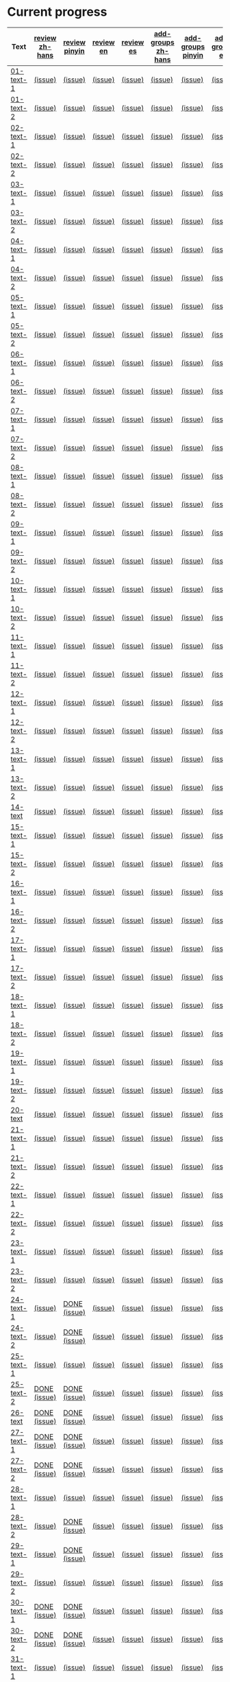 * Current progress

# THIS SECTION IS AUTOMATICALLY GENERATED. DON'T EDIT IT MANUALLY.
# 4e503f2a-ffbe-4704-9c03-153a4bd446ac-start

| Text | [[https://github.com/rdrg109/subtitles-npcr/issues?q=is%3Aopen+label%3Areview+label%3Azh-hans][review zh-hans]] | [[https://github.com/rdrg109/subtitles-npcr/issues?q=is%3Aopen+label%3Areview+label%3Apinyin][review pinyin]] | [[https://github.com/rdrg109/subtitles-npcr/issues?q=is%3Aopen+label%3Areview+label%3Aen][review en]] | [[https://github.com/rdrg109/subtitles-npcr/issues?q=is%3Aopen+label%3Areview+label%3Aes][review es]] | [[https://github.com/rdrg109/subtitles-npcr/issues?q=is%3Aopen+label%3Aadd-groups+label%3Azh-hans][add-groups zh-hans]] | [[https://github.com/rdrg109/subtitles-npcr/issues?q=is%3Aopen+label%3Aadd-groups+label%3Apinyin][add-groups pinyin]] | [[https://github.com/rdrg109/subtitles-npcr/issues?q=is%3Aopen+label%3Aadd-groups+label%3Aen][add-groups en]] | [[https://github.com/rdrg109/subtitles-npcr/issues?q=is%3Aopen+label%3Aadd-groups+label%3Aes][add-groups es]] |
|-+-+-+-+-+-+-+-+-|
| [[https://github.com/rdrg109/subtitles-npcr/blob/main/sentences/01-text-1.yaml][01-text-1]] | [[https://github.com/rdrg109/subtitles-npcr/issues/110][(issue)]] | [[https://github.com/rdrg109/subtitles-npcr/issues/111][(issue)]] | [[https://github.com/rdrg109/subtitles-npcr/issues/112][(issue)]] | [[https://github.com/rdrg109/subtitles-npcr/issues/113][(issue)]] | [[https://github.com/rdrg109/subtitles-npcr/issues/114][(issue)]] | [[https://github.com/rdrg109/subtitles-npcr/issues/115][(issue)]] | [[https://github.com/rdrg109/subtitles-npcr/issues/116][(issue)]] | [[https://github.com/rdrg109/subtitles-npcr/issues/117][(issue)]] |
| [[https://github.com/rdrg109/subtitles-npcr/blob/main/sentences/01-text-2.yaml][01-text-2]] | [[https://github.com/rdrg109/subtitles-npcr/issues/118][(issue)]] | [[https://github.com/rdrg109/subtitles-npcr/issues/119][(issue)]] | [[https://github.com/rdrg109/subtitles-npcr/issues/120][(issue)]] | [[https://github.com/rdrg109/subtitles-npcr/issues/121][(issue)]] | [[https://github.com/rdrg109/subtitles-npcr/issues/122][(issue)]] | [[https://github.com/rdrg109/subtitles-npcr/issues/123][(issue)]] | [[https://github.com/rdrg109/subtitles-npcr/issues/124][(issue)]] | [[https://github.com/rdrg109/subtitles-npcr/issues/125][(issue)]] |
| [[https://github.com/rdrg109/subtitles-npcr/blob/main/sentences/02-text-1.yaml][02-text-1]] | [[https://github.com/rdrg109/subtitles-npcr/issues/126][(issue)]] | [[https://github.com/rdrg109/subtitles-npcr/issues/127][(issue)]] | [[https://github.com/rdrg109/subtitles-npcr/issues/128][(issue)]] | [[https://github.com/rdrg109/subtitles-npcr/issues/129][(issue)]] | [[https://github.com/rdrg109/subtitles-npcr/issues/130][(issue)]] | [[https://github.com/rdrg109/subtitles-npcr/issues/131][(issue)]] | [[https://github.com/rdrg109/subtitles-npcr/issues/132][(issue)]] | [[https://github.com/rdrg109/subtitles-npcr/issues/133][(issue)]] |
| [[https://github.com/rdrg109/subtitles-npcr/blob/main/sentences/02-text-2.yaml][02-text-2]] | [[https://github.com/rdrg109/subtitles-npcr/issues/134][(issue)]] | [[https://github.com/rdrg109/subtitles-npcr/issues/135][(issue)]] | [[https://github.com/rdrg109/subtitles-npcr/issues/136][(issue)]] | [[https://github.com/rdrg109/subtitles-npcr/issues/137][(issue)]] | [[https://github.com/rdrg109/subtitles-npcr/issues/138][(issue)]] | [[https://github.com/rdrg109/subtitles-npcr/issues/139][(issue)]] | [[https://github.com/rdrg109/subtitles-npcr/issues/140][(issue)]] | [[https://github.com/rdrg109/subtitles-npcr/issues/141][(issue)]] |
| [[https://github.com/rdrg109/subtitles-npcr/blob/main/sentences/03-text-1.yaml][03-text-1]] | [[https://github.com/rdrg109/subtitles-npcr/issues/142][(issue)]] | [[https://github.com/rdrg109/subtitles-npcr/issues/143][(issue)]] | [[https://github.com/rdrg109/subtitles-npcr/issues/144][(issue)]] | [[https://github.com/rdrg109/subtitles-npcr/issues/145][(issue)]] | [[https://github.com/rdrg109/subtitles-npcr/issues/146][(issue)]] | [[https://github.com/rdrg109/subtitles-npcr/issues/147][(issue)]] | [[https://github.com/rdrg109/subtitles-npcr/issues/148][(issue)]] | [[https://github.com/rdrg109/subtitles-npcr/issues/149][(issue)]] |
| [[https://github.com/rdrg109/subtitles-npcr/blob/main/sentences/03-text-2.yaml][03-text-2]] | [[https://github.com/rdrg109/subtitles-npcr/issues/150][(issue)]] | [[https://github.com/rdrg109/subtitles-npcr/issues/151][(issue)]] | [[https://github.com/rdrg109/subtitles-npcr/issues/152][(issue)]] | [[https://github.com/rdrg109/subtitles-npcr/issues/153][(issue)]] | [[https://github.com/rdrg109/subtitles-npcr/issues/154][(issue)]] | [[https://github.com/rdrg109/subtitles-npcr/issues/155][(issue)]] | [[https://github.com/rdrg109/subtitles-npcr/issues/156][(issue)]] | [[https://github.com/rdrg109/subtitles-npcr/issues/157][(issue)]] |
| [[https://github.com/rdrg109/subtitles-npcr/blob/main/sentences/04-text-1.yaml][04-text-1]] | [[https://github.com/rdrg109/subtitles-npcr/issues/158][(issue)]] | [[https://github.com/rdrg109/subtitles-npcr/issues/159][(issue)]] | [[https://github.com/rdrg109/subtitles-npcr/issues/160][(issue)]] | [[https://github.com/rdrg109/subtitles-npcr/issues/161][(issue)]] | [[https://github.com/rdrg109/subtitles-npcr/issues/162][(issue)]] | [[https://github.com/rdrg109/subtitles-npcr/issues/163][(issue)]] | [[https://github.com/rdrg109/subtitles-npcr/issues/164][(issue)]] | [[https://github.com/rdrg109/subtitles-npcr/issues/165][(issue)]] |
| [[https://github.com/rdrg109/subtitles-npcr/blob/main/sentences/04-text-2.yaml][04-text-2]] | [[https://github.com/rdrg109/subtitles-npcr/issues/166][(issue)]] | [[https://github.com/rdrg109/subtitles-npcr/issues/167][(issue)]] | [[https://github.com/rdrg109/subtitles-npcr/issues/168][(issue)]] | [[https://github.com/rdrg109/subtitles-npcr/issues/169][(issue)]] | [[https://github.com/rdrg109/subtitles-npcr/issues/170][(issue)]] | [[https://github.com/rdrg109/subtitles-npcr/issues/171][(issue)]] | [[https://github.com/rdrg109/subtitles-npcr/issues/172][(issue)]] | [[https://github.com/rdrg109/subtitles-npcr/issues/173][(issue)]] |
| [[https://github.com/rdrg109/subtitles-npcr/blob/main/sentences/05-text-1.yaml][05-text-1]] | [[https://github.com/rdrg109/subtitles-npcr/issues/174][(issue)]] | [[https://github.com/rdrg109/subtitles-npcr/issues/175][(issue)]] | [[https://github.com/rdrg109/subtitles-npcr/issues/176][(issue)]] | [[https://github.com/rdrg109/subtitles-npcr/issues/177][(issue)]] | [[https://github.com/rdrg109/subtitles-npcr/issues/178][(issue)]] | [[https://github.com/rdrg109/subtitles-npcr/issues/179][(issue)]] | [[https://github.com/rdrg109/subtitles-npcr/issues/180][(issue)]] | [[https://github.com/rdrg109/subtitles-npcr/issues/181][(issue)]] |
| [[https://github.com/rdrg109/subtitles-npcr/blob/main/sentences/05-text-2.yaml][05-text-2]] | [[https://github.com/rdrg109/subtitles-npcr/issues/182][(issue)]] | [[https://github.com/rdrg109/subtitles-npcr/issues/183][(issue)]] | [[https://github.com/rdrg109/subtitles-npcr/issues/184][(issue)]] | [[https://github.com/rdrg109/subtitles-npcr/issues/185][(issue)]] | [[https://github.com/rdrg109/subtitles-npcr/issues/186][(issue)]] | [[https://github.com/rdrg109/subtitles-npcr/issues/187][(issue)]] | [[https://github.com/rdrg109/subtitles-npcr/issues/188][(issue)]] | [[https://github.com/rdrg109/subtitles-npcr/issues/189][(issue)]] |
| [[https://github.com/rdrg109/subtitles-npcr/blob/main/sentences/06-text-1.yaml][06-text-1]] | [[https://github.com/rdrg109/subtitles-npcr/issues/190][(issue)]] | [[https://github.com/rdrg109/subtitles-npcr/issues/191][(issue)]] | [[https://github.com/rdrg109/subtitles-npcr/issues/192][(issue)]] | [[https://github.com/rdrg109/subtitles-npcr/issues/193][(issue)]] | [[https://github.com/rdrg109/subtitles-npcr/issues/194][(issue)]] | [[https://github.com/rdrg109/subtitles-npcr/issues/195][(issue)]] | [[https://github.com/rdrg109/subtitles-npcr/issues/196][(issue)]] | [[https://github.com/rdrg109/subtitles-npcr/issues/197][(issue)]] |
| [[https://github.com/rdrg109/subtitles-npcr/blob/main/sentences/06-text-2.yaml][06-text-2]] | [[https://github.com/rdrg109/subtitles-npcr/issues/198][(issue)]] | [[https://github.com/rdrg109/subtitles-npcr/issues/199][(issue)]] | [[https://github.com/rdrg109/subtitles-npcr/issues/200][(issue)]] | [[https://github.com/rdrg109/subtitles-npcr/issues/201][(issue)]] | [[https://github.com/rdrg109/subtitles-npcr/issues/260][(issue)]] | [[https://github.com/rdrg109/subtitles-npcr/issues/203][(issue)]] | [[https://github.com/rdrg109/subtitles-npcr/issues/204][(issue)]] | [[https://github.com/rdrg109/subtitles-npcr/issues/205][(issue)]] |
| [[https://github.com/rdrg109/subtitles-npcr/blob/main/sentences/07-text-1.yaml][07-text-1]] | [[https://github.com/rdrg109/subtitles-npcr/issues/206][(issue)]] | [[https://github.com/rdrg109/subtitles-npcr/issues/207][(issue)]] | [[https://github.com/rdrg109/subtitles-npcr/issues/208][(issue)]] | [[https://github.com/rdrg109/subtitles-npcr/issues/209][(issue)]] | [[https://github.com/rdrg109/subtitles-npcr/issues/210][(issue)]] | [[https://github.com/rdrg109/subtitles-npcr/issues/211][(issue)]] | [[https://github.com/rdrg109/subtitles-npcr/issues/212][(issue)]] | [[https://github.com/rdrg109/subtitles-npcr/issues/213][(issue)]] |
| [[https://github.com/rdrg109/subtitles-npcr/blob/main/sentences/07-text-2.yaml][07-text-2]] | [[https://github.com/rdrg109/subtitles-npcr/issues/214][(issue)]] | [[https://github.com/rdrg109/subtitles-npcr/issues/215][(issue)]] | [[https://github.com/rdrg109/subtitles-npcr/issues/216][(issue)]] | [[https://github.com/rdrg109/subtitles-npcr/issues/217][(issue)]] | [[https://github.com/rdrg109/subtitles-npcr/issues/218][(issue)]] | [[https://github.com/rdrg109/subtitles-npcr/issues/219][(issue)]] | [[https://github.com/rdrg109/subtitles-npcr/issues/220][(issue)]] | [[https://github.com/rdrg109/subtitles-npcr/issues/221][(issue)]] |
| [[https://github.com/rdrg109/subtitles-npcr/blob/main/sentences/08-text-1.yaml][08-text-1]] | [[https://github.com/rdrg109/subtitles-npcr/issues/222][(issue)]] | [[https://github.com/rdrg109/subtitles-npcr/issues/223][(issue)]] | [[https://github.com/rdrg109/subtitles-npcr/issues/224][(issue)]] | [[https://github.com/rdrg109/subtitles-npcr/issues/225][(issue)]] | [[https://github.com/rdrg109/subtitles-npcr/issues/226][(issue)]] | [[https://github.com/rdrg109/subtitles-npcr/issues/227][(issue)]] | [[https://github.com/rdrg109/subtitles-npcr/issues/228][(issue)]] | [[https://github.com/rdrg109/subtitles-npcr/issues/229][(issue)]] |
| [[https://github.com/rdrg109/subtitles-npcr/blob/main/sentences/08-text-2.yaml][08-text-2]] | [[https://github.com/rdrg109/subtitles-npcr/issues/230][(issue)]] | [[https://github.com/rdrg109/subtitles-npcr/issues/231][(issue)]] | [[https://github.com/rdrg109/subtitles-npcr/issues/232][(issue)]] | [[https://github.com/rdrg109/subtitles-npcr/issues/233][(issue)]] | [[https://github.com/rdrg109/subtitles-npcr/issues/234][(issue)]] | [[https://github.com/rdrg109/subtitles-npcr/issues/235][(issue)]] | [[https://github.com/rdrg109/subtitles-npcr/issues/236][(issue)]] | [[https://github.com/rdrg109/subtitles-npcr/issues/237][(issue)]] |
| [[https://github.com/rdrg109/subtitles-npcr/blob/main/sentences/09-text-1.yaml][09-text-1]] | [[https://github.com/rdrg109/subtitles-npcr/issues/238][(issue)]] | [[https://github.com/rdrg109/subtitles-npcr/issues/239][(issue)]] | [[https://github.com/rdrg109/subtitles-npcr/issues/240][(issue)]] | [[https://github.com/rdrg109/subtitles-npcr/issues/241][(issue)]] | [[https://github.com/rdrg109/subtitles-npcr/issues/242][(issue)]] | [[https://github.com/rdrg109/subtitles-npcr/issues/243][(issue)]] | [[https://github.com/rdrg109/subtitles-npcr/issues/244][(issue)]] | [[https://github.com/rdrg109/subtitles-npcr/issues/245][(issue)]] |
| [[https://github.com/rdrg109/subtitles-npcr/blob/main/sentences/09-text-2.yaml][09-text-2]] | [[https://github.com/rdrg109/subtitles-npcr/issues/246][(issue)]] | [[https://github.com/rdrg109/subtitles-npcr/issues/247][(issue)]] | [[https://github.com/rdrg109/subtitles-npcr/issues/248][(issue)]] | [[https://github.com/rdrg109/subtitles-npcr/issues/249][(issue)]] | [[https://github.com/rdrg109/subtitles-npcr/issues/250][(issue)]] | [[https://github.com/rdrg109/subtitles-npcr/issues/251][(issue)]] | [[https://github.com/rdrg109/subtitles-npcr/issues/252][(issue)]] | [[https://github.com/rdrg109/subtitles-npcr/issues/253][(issue)]] |
| [[https://github.com/rdrg109/subtitles-npcr/blob/main/sentences/10-text-1.yaml][10-text-1]] | [[https://github.com/rdrg109/subtitles-npcr/issues/254][(issue)]] | [[https://github.com/rdrg109/subtitles-npcr/issues/255][(issue)]] | [[https://github.com/rdrg109/subtitles-npcr/issues/256][(issue)]] | [[https://github.com/rdrg109/subtitles-npcr/issues/257][(issue)]] | [[https://github.com/rdrg109/subtitles-npcr/issues/258][(issue)]] | [[https://github.com/rdrg109/subtitles-npcr/issues/259][(issue)]] | [[https://github.com/rdrg109/subtitles-npcr/issues/261][(issue)]] | [[https://github.com/rdrg109/subtitles-npcr/issues/262][(issue)]] |
| [[https://github.com/rdrg109/subtitles-npcr/blob/main/sentences/10-text-2.yaml][10-text-2]] | [[https://github.com/rdrg109/subtitles-npcr/issues/263][(issue)]] | [[https://github.com/rdrg109/subtitles-npcr/issues/264][(issue)]] | [[https://github.com/rdrg109/subtitles-npcr/issues/265][(issue)]] | [[https://github.com/rdrg109/subtitles-npcr/issues/266][(issue)]] | [[https://github.com/rdrg109/subtitles-npcr/issues/267][(issue)]] | [[https://github.com/rdrg109/subtitles-npcr/issues/268][(issue)]] | [[https://github.com/rdrg109/subtitles-npcr/issues/269][(issue)]] | [[https://github.com/rdrg109/subtitles-npcr/issues/270][(issue)]] |
| [[https://github.com/rdrg109/subtitles-npcr/blob/main/sentences/11-text-1.yaml][11-text-1]] | [[https://github.com/rdrg109/subtitles-npcr/issues/271][(issue)]] | [[https://github.com/rdrg109/subtitles-npcr/issues/272][(issue)]] | [[https://github.com/rdrg109/subtitles-npcr/issues/273][(issue)]] | [[https://github.com/rdrg109/subtitles-npcr/issues/274][(issue)]] | [[https://github.com/rdrg109/subtitles-npcr/issues/275][(issue)]] | [[https://github.com/rdrg109/subtitles-npcr/issues/276][(issue)]] | [[https://github.com/rdrg109/subtitles-npcr/issues/277][(issue)]] | [[https://github.com/rdrg109/subtitles-npcr/issues/278][(issue)]] |
| [[https://github.com/rdrg109/subtitles-npcr/blob/main/sentences/11-text-2.yaml][11-text-2]] | [[https://github.com/rdrg109/subtitles-npcr/issues/279][(issue)]] | [[https://github.com/rdrg109/subtitles-npcr/issues/280][(issue)]] | [[https://github.com/rdrg109/subtitles-npcr/issues/281][(issue)]] | [[https://github.com/rdrg109/subtitles-npcr/issues/282][(issue)]] | [[https://github.com/rdrg109/subtitles-npcr/issues/283][(issue)]] | [[https://github.com/rdrg109/subtitles-npcr/issues/284][(issue)]] | [[https://github.com/rdrg109/subtitles-npcr/issues/285][(issue)]] | [[https://github.com/rdrg109/subtitles-npcr/issues/286][(issue)]] |
| [[https://github.com/rdrg109/subtitles-npcr/blob/main/sentences/12-text-1.yaml][12-text-1]] | [[https://github.com/rdrg109/subtitles-npcr/issues/287][(issue)]] | [[https://github.com/rdrg109/subtitles-npcr/issues/288][(issue)]] | [[https://github.com/rdrg109/subtitles-npcr/issues/289][(issue)]] | [[https://github.com/rdrg109/subtitles-npcr/issues/290][(issue)]] | [[https://github.com/rdrg109/subtitles-npcr/issues/291][(issue)]] | [[https://github.com/rdrg109/subtitles-npcr/issues/292][(issue)]] | [[https://github.com/rdrg109/subtitles-npcr/issues/293][(issue)]] | [[https://github.com/rdrg109/subtitles-npcr/issues/294][(issue)]] |
| [[https://github.com/rdrg109/subtitles-npcr/blob/main/sentences/12-text-2.yaml][12-text-2]] | [[https://github.com/rdrg109/subtitles-npcr/issues/295][(issue)]] | [[https://github.com/rdrg109/subtitles-npcr/issues/296][(issue)]] | [[https://github.com/rdrg109/subtitles-npcr/issues/297][(issue)]] | [[https://github.com/rdrg109/subtitles-npcr/issues/298][(issue)]] | [[https://github.com/rdrg109/subtitles-npcr/issues/299][(issue)]] | [[https://github.com/rdrg109/subtitles-npcr/issues/300][(issue)]] | [[https://github.com/rdrg109/subtitles-npcr/issues/301][(issue)]] | [[https://github.com/rdrg109/subtitles-npcr/issues/302][(issue)]] |
| [[https://github.com/rdrg109/subtitles-npcr/blob/main/sentences/13-text-1.yaml][13-text-1]] | [[https://github.com/rdrg109/subtitles-npcr/issues/303][(issue)]] | [[https://github.com/rdrg109/subtitles-npcr/issues/304][(issue)]] | [[https://github.com/rdrg109/subtitles-npcr/issues/305][(issue)]] | [[https://github.com/rdrg109/subtitles-npcr/issues/306][(issue)]] | [[https://github.com/rdrg109/subtitles-npcr/issues/307][(issue)]] | [[https://github.com/rdrg109/subtitles-npcr/issues/308][(issue)]] | [[https://github.com/rdrg109/subtitles-npcr/issues/309][(issue)]] | [[https://github.com/rdrg109/subtitles-npcr/issues/310][(issue)]] |
| [[https://github.com/rdrg109/subtitles-npcr/blob/main/sentences/13-text-2.yaml][13-text-2]] | [[https://github.com/rdrg109/subtitles-npcr/issues/311][(issue)]] | [[https://github.com/rdrg109/subtitles-npcr/issues/312][(issue)]] | [[https://github.com/rdrg109/subtitles-npcr/issues/313][(issue)]] | [[https://github.com/rdrg109/subtitles-npcr/issues/314][(issue)]] | [[https://github.com/rdrg109/subtitles-npcr/issues/315][(issue)]] | [[https://github.com/rdrg109/subtitles-npcr/issues/316][(issue)]] | [[https://github.com/rdrg109/subtitles-npcr/issues/317][(issue)]] | [[https://github.com/rdrg109/subtitles-npcr/issues/318][(issue)]] |
| [[https://github.com/rdrg109/subtitles-npcr/blob/main/sentences/14-text.yaml][14-text]] | [[https://github.com/rdrg109/subtitles-npcr/issues/469][(issue)]] | [[https://github.com/rdrg109/subtitles-npcr/issues/470][(issue)]] | [[https://github.com/rdrg109/subtitles-npcr/issues/471][(issue)]] | [[https://github.com/rdrg109/subtitles-npcr/issues/472][(issue)]] | [[https://github.com/rdrg109/subtitles-npcr/issues/473][(issue)]] | [[https://github.com/rdrg109/subtitles-npcr/issues/474][(issue)]] | [[https://github.com/rdrg109/subtitles-npcr/issues/475][(issue)]] | [[https://github.com/rdrg109/subtitles-npcr/issues/476][(issue)]] |
| [[https://github.com/rdrg109/subtitles-npcr/blob/main/sentences/15-text-1.yaml][15-text-1]] | [[https://github.com/rdrg109/subtitles-npcr/issues/319][(issue)]] | [[https://github.com/rdrg109/subtitles-npcr/issues/320][(issue)]] | [[https://github.com/rdrg109/subtitles-npcr/issues/321][(issue)]] | [[https://github.com/rdrg109/subtitles-npcr/issues/322][(issue)]] | [[https://github.com/rdrg109/subtitles-npcr/issues/323][(issue)]] | [[https://github.com/rdrg109/subtitles-npcr/issues/324][(issue)]] | [[https://github.com/rdrg109/subtitles-npcr/issues/325][(issue)]] | [[https://github.com/rdrg109/subtitles-npcr/issues/326][(issue)]] |
| [[https://github.com/rdrg109/subtitles-npcr/blob/main/sentences/15-text-2.yaml][15-text-2]] | [[https://github.com/rdrg109/subtitles-npcr/issues/327][(issue)]] | [[https://github.com/rdrg109/subtitles-npcr/issues/328][(issue)]] | [[https://github.com/rdrg109/subtitles-npcr/issues/329][(issue)]] | [[https://github.com/rdrg109/subtitles-npcr/issues/330][(issue)]] | [[https://github.com/rdrg109/subtitles-npcr/issues/331][(issue)]] | [[https://github.com/rdrg109/subtitles-npcr/issues/332][(issue)]] | [[https://github.com/rdrg109/subtitles-npcr/issues/333][(issue)]] | [[https://github.com/rdrg109/subtitles-npcr/issues/334][(issue)]] |
| [[https://github.com/rdrg109/subtitles-npcr/blob/main/sentences/16-text-1.yaml][16-text-1]] | [[https://github.com/rdrg109/subtitles-npcr/issues/335][(issue)]] | [[https://github.com/rdrg109/subtitles-npcr/issues/336][(issue)]] | [[https://github.com/rdrg109/subtitles-npcr/issues/337][(issue)]] | [[https://github.com/rdrg109/subtitles-npcr/issues/338][(issue)]] | [[https://github.com/rdrg109/subtitles-npcr/issues/339][(issue)]] | [[https://github.com/rdrg109/subtitles-npcr/issues/340][(issue)]] | [[https://github.com/rdrg109/subtitles-npcr/issues/341][(issue)]] | [[https://github.com/rdrg109/subtitles-npcr/issues/342][(issue)]] |
| [[https://github.com/rdrg109/subtitles-npcr/blob/main/sentences/16-text-2.yaml][16-text-2]] | [[https://github.com/rdrg109/subtitles-npcr/issues/343][(issue)]] | [[https://github.com/rdrg109/subtitles-npcr/issues/344][(issue)]] | [[https://github.com/rdrg109/subtitles-npcr/issues/345][(issue)]] | [[https://github.com/rdrg109/subtitles-npcr/issues/346][(issue)]] | [[https://github.com/rdrg109/subtitles-npcr/issues/347][(issue)]] | [[https://github.com/rdrg109/subtitles-npcr/issues/348][(issue)]] | [[https://github.com/rdrg109/subtitles-npcr/issues/349][(issue)]] | [[https://github.com/rdrg109/subtitles-npcr/issues/350][(issue)]] |
| [[https://github.com/rdrg109/subtitles-npcr/blob/main/sentences/17-text-1.yaml][17-text-1]] | [[https://github.com/rdrg109/subtitles-npcr/issues/351][(issue)]] | [[https://github.com/rdrg109/subtitles-npcr/issues/352][(issue)]] | [[https://github.com/rdrg109/subtitles-npcr/issues/353][(issue)]] | [[https://github.com/rdrg109/subtitles-npcr/issues/354][(issue)]] | [[https://github.com/rdrg109/subtitles-npcr/issues/355][(issue)]] | [[https://github.com/rdrg109/subtitles-npcr/issues/356][(issue)]] | [[https://github.com/rdrg109/subtitles-npcr/issues/357][(issue)]] | [[https://github.com/rdrg109/subtitles-npcr/issues/358][(issue)]] |
| [[https://github.com/rdrg109/subtitles-npcr/blob/main/sentences/17-text-2.yaml][17-text-2]] | [[https://github.com/rdrg109/subtitles-npcr/issues/359][(issue)]] | [[https://github.com/rdrg109/subtitles-npcr/issues/360][(issue)]] | [[https://github.com/rdrg109/subtitles-npcr/issues/361][(issue)]] | [[https://github.com/rdrg109/subtitles-npcr/issues/362][(issue)]] | [[https://github.com/rdrg109/subtitles-npcr/issues/363][(issue)]] | [[https://github.com/rdrg109/subtitles-npcr/issues/364][(issue)]] | [[https://github.com/rdrg109/subtitles-npcr/issues/365][(issue)]] | [[https://github.com/rdrg109/subtitles-npcr/issues/366][(issue)]] |
| [[https://github.com/rdrg109/subtitles-npcr/blob/main/sentences/18-text-1.yaml][18-text-1]] | [[https://github.com/rdrg109/subtitles-npcr/issues/367][(issue)]] | [[https://github.com/rdrg109/subtitles-npcr/issues/368][(issue)]] | [[https://github.com/rdrg109/subtitles-npcr/issues/369][(issue)]] | [[https://github.com/rdrg109/subtitles-npcr/issues/370][(issue)]] | [[https://github.com/rdrg109/subtitles-npcr/issues/371][(issue)]] | [[https://github.com/rdrg109/subtitles-npcr/issues/372][(issue)]] | [[https://github.com/rdrg109/subtitles-npcr/issues/373][(issue)]] | [[https://github.com/rdrg109/subtitles-npcr/issues/374][(issue)]] |
| [[https://github.com/rdrg109/subtitles-npcr/blob/main/sentences/18-text-2.yaml][18-text-2]] | [[https://github.com/rdrg109/subtitles-npcr/issues/375][(issue)]] | [[https://github.com/rdrg109/subtitles-npcr/issues/376][(issue)]] | [[https://github.com/rdrg109/subtitles-npcr/issues/377][(issue)]] | [[https://github.com/rdrg109/subtitles-npcr/issues/378][(issue)]] | [[https://github.com/rdrg109/subtitles-npcr/issues/379][(issue)]] | [[https://github.com/rdrg109/subtitles-npcr/issues/380][(issue)]] | [[https://github.com/rdrg109/subtitles-npcr/issues/381][(issue)]] | [[https://github.com/rdrg109/subtitles-npcr/issues/382][(issue)]] |
| [[https://github.com/rdrg109/subtitles-npcr/blob/main/sentences/19-text-1.yaml][19-text-1]] | [[https://github.com/rdrg109/subtitles-npcr/issues/383][(issue)]] | [[https://github.com/rdrg109/subtitles-npcr/issues/384][(issue)]] | [[https://github.com/rdrg109/subtitles-npcr/issues/385][(issue)]] | [[https://github.com/rdrg109/subtitles-npcr/issues/386][(issue)]] | [[https://github.com/rdrg109/subtitles-npcr/issues/387][(issue)]] | [[https://github.com/rdrg109/subtitles-npcr/issues/388][(issue)]] | [[https://github.com/rdrg109/subtitles-npcr/issues/389][(issue)]] | [[https://github.com/rdrg109/subtitles-npcr/issues/390][(issue)]] |
| [[https://github.com/rdrg109/subtitles-npcr/blob/main/sentences/19-text-2.yaml][19-text-2]] | [[https://github.com/rdrg109/subtitles-npcr/issues/391][(issue)]] | [[https://github.com/rdrg109/subtitles-npcr/issues/392][(issue)]] | [[https://github.com/rdrg109/subtitles-npcr/issues/393][(issue)]] | [[https://github.com/rdrg109/subtitles-npcr/issues/394][(issue)]] | [[https://github.com/rdrg109/subtitles-npcr/issues/395][(issue)]] | [[https://github.com/rdrg109/subtitles-npcr/issues/396][(issue)]] | [[https://github.com/rdrg109/subtitles-npcr/issues/397][(issue)]] | [[https://github.com/rdrg109/subtitles-npcr/issues/398][(issue)]] |
| [[https://github.com/rdrg109/subtitles-npcr/blob/main/sentences/20-text.yaml][20-text]] | [[https://github.com/rdrg109/subtitles-npcr/issues/477][(issue)]] | [[https://github.com/rdrg109/subtitles-npcr/issues/478][(issue)]] | [[https://github.com/rdrg109/subtitles-npcr/issues/479][(issue)]] | [[https://github.com/rdrg109/subtitles-npcr/issues/480][(issue)]] | [[https://github.com/rdrg109/subtitles-npcr/issues/481][(issue)]] | [[https://github.com/rdrg109/subtitles-npcr/issues/482][(issue)]] | [[https://github.com/rdrg109/subtitles-npcr/issues/483][(issue)]] | [[https://github.com/rdrg109/subtitles-npcr/issues/484][(issue)]] |
| [[https://github.com/rdrg109/subtitles-npcr/blob/main/sentences/21-text-1.yaml][21-text-1]] | [[https://github.com/rdrg109/subtitles-npcr/issues/399][(issue)]] | [[https://github.com/rdrg109/subtitles-npcr/issues/400][(issue)]] | [[https://github.com/rdrg109/subtitles-npcr/issues/401][(issue)]] | [[https://github.com/rdrg109/subtitles-npcr/issues/402][(issue)]] | [[https://github.com/rdrg109/subtitles-npcr/issues/403][(issue)]] | [[https://github.com/rdrg109/subtitles-npcr/issues/404][(issue)]] | [[https://github.com/rdrg109/subtitles-npcr/issues/405][(issue)]] | [[https://github.com/rdrg109/subtitles-npcr/issues/406][(issue)]] |
| [[https://github.com/rdrg109/subtitles-npcr/blob/main/sentences/21-text-2.yaml][21-text-2]] | [[https://github.com/rdrg109/subtitles-npcr/issues/407][(issue)]] | [[https://github.com/rdrg109/subtitles-npcr/issues/408][(issue)]] | [[https://github.com/rdrg109/subtitles-npcr/issues/409][(issue)]] | [[https://github.com/rdrg109/subtitles-npcr/issues/493][(issue)]] | [[https://github.com/rdrg109/subtitles-npcr/issues/494][(issue)]] | [[https://github.com/rdrg109/subtitles-npcr/issues/495][(issue)]] | [[https://github.com/rdrg109/subtitles-npcr/issues/496][(issue)]] | [[https://github.com/rdrg109/subtitles-npcr/issues/497][(issue)]] |
| [[https://github.com/rdrg109/subtitles-npcr/blob/main/sentences/22-text-1.yaml][22-text-1]] | [[https://github.com/rdrg109/subtitles-npcr/issues/498][(issue)]] | [[https://github.com/rdrg109/subtitles-npcr/issues/499][(issue)]] | [[https://github.com/rdrg109/subtitles-npcr/issues/500][(issue)]] | [[https://github.com/rdrg109/subtitles-npcr/issues/501][(issue)]] | [[https://github.com/rdrg109/subtitles-npcr/issues/502][(issue)]] | [[https://github.com/rdrg109/subtitles-npcr/issues/503][(issue)]] | [[https://github.com/rdrg109/subtitles-npcr/issues/504][(issue)]] | [[https://github.com/rdrg109/subtitles-npcr/issues/505][(issue)]] |
| [[https://github.com/rdrg109/subtitles-npcr/blob/main/sentences/22-text-2.yaml][22-text-2]] | [[https://github.com/rdrg109/subtitles-npcr/issues/506][(issue)]] | [[https://github.com/rdrg109/subtitles-npcr/issues/507][(issue)]] | [[https://github.com/rdrg109/subtitles-npcr/issues/508][(issue)]] | [[https://github.com/rdrg109/subtitles-npcr/issues/509][(issue)]] | [[https://github.com/rdrg109/subtitles-npcr/issues/410][(issue)]] | [[https://github.com/rdrg109/subtitles-npcr/issues/510][(issue)]] | [[https://github.com/rdrg109/subtitles-npcr/issues/511][(issue)]] | [[https://github.com/rdrg109/subtitles-npcr/issues/512][(issue)]] |
| [[https://github.com/rdrg109/subtitles-npcr/blob/main/sentences/23-text-1.yaml][23-text-1]] | [[https://github.com/rdrg109/subtitles-npcr/issues/513][(issue)]] | [[https://github.com/rdrg109/subtitles-npcr/issues/514][(issue)]] | [[https://github.com/rdrg109/subtitles-npcr/issues/515][(issue)]] | [[https://github.com/rdrg109/subtitles-npcr/issues/516][(issue)]] | [[https://github.com/rdrg109/subtitles-npcr/issues/517][(issue)]] | [[https://github.com/rdrg109/subtitles-npcr/issues/518][(issue)]] | [[https://github.com/rdrg109/subtitles-npcr/issues/519][(issue)]] | [[https://github.com/rdrg109/subtitles-npcr/issues/520][(issue)]] |
| [[https://github.com/rdrg109/subtitles-npcr/blob/main/sentences/23-text-2.yaml][23-text-2]] | [[https://github.com/rdrg109/subtitles-npcr/issues/521][(issue)]] | [[https://github.com/rdrg109/subtitles-npcr/issues/522][(issue)]] | [[https://github.com/rdrg109/subtitles-npcr/issues/523][(issue)]] | [[https://github.com/rdrg109/subtitles-npcr/issues/524][(issue)]] | [[https://github.com/rdrg109/subtitles-npcr/issues/525][(issue)]] | [[https://github.com/rdrg109/subtitles-npcr/issues/526][(issue)]] | [[https://github.com/rdrg109/subtitles-npcr/issues/527][(issue)]] | [[https://github.com/rdrg109/subtitles-npcr/issues/528][(issue)]] |
| [[https://github.com/rdrg109/subtitles-npcr/blob/main/sentences/24-text-1.yaml][24-text-1]] | [[https://github.com/rdrg109/subtitles-npcr/issues/529][(issue)]] | [[https://github.com/rdrg109/subtitles-npcr/issues/530][DONE (issue)]] | [[https://github.com/rdrg109/subtitles-npcr/issues/531][(issue)]] | [[https://github.com/rdrg109/subtitles-npcr/issues/532][(issue)]] | [[https://github.com/rdrg109/subtitles-npcr/issues/533][(issue)]] | [[https://github.com/rdrg109/subtitles-npcr/issues/534][(issue)]] | [[https://github.com/rdrg109/subtitles-npcr/issues/535][(issue)]] | [[https://github.com/rdrg109/subtitles-npcr/issues/536][(issue)]] |
| [[https://github.com/rdrg109/subtitles-npcr/blob/main/sentences/24-text-2.yaml][24-text-2]] | [[https://github.com/rdrg109/subtitles-npcr/issues/537][(issue)]] | [[https://github.com/rdrg109/subtitles-npcr/issues/538][DONE (issue)]] | [[https://github.com/rdrg109/subtitles-npcr/issues/539][(issue)]] | [[https://github.com/rdrg109/subtitles-npcr/issues/540][(issue)]] | [[https://github.com/rdrg109/subtitles-npcr/issues/541][(issue)]] | [[https://github.com/rdrg109/subtitles-npcr/issues/542][(issue)]] | [[https://github.com/rdrg109/subtitles-npcr/issues/543][(issue)]] | [[https://github.com/rdrg109/subtitles-npcr/issues/544][(issue)]] |
| [[https://github.com/rdrg109/subtitles-npcr/blob/main/sentences/25-text-1.yaml][25-text-1]] | [[https://github.com/rdrg109/subtitles-npcr/issues/545][(issue)]] | [[https://github.com/rdrg109/subtitles-npcr/issues/546][(issue)]] | [[https://github.com/rdrg109/subtitles-npcr/issues/547][(issue)]] | [[https://github.com/rdrg109/subtitles-npcr/issues/548][(issue)]] | [[https://github.com/rdrg109/subtitles-npcr/issues/549][(issue)]] | [[https://github.com/rdrg109/subtitles-npcr/issues/550][(issue)]] | [[https://github.com/rdrg109/subtitles-npcr/issues/551][(issue)]] | [[https://github.com/rdrg109/subtitles-npcr/issues/552][(issue)]] |
| [[https://github.com/rdrg109/subtitles-npcr/blob/main/sentences/25-text-2.yaml][25-text-2]] | [[https://github.com/rdrg109/subtitles-npcr/issues/553][DONE (issue)]] | [[https://github.com/rdrg109/subtitles-npcr/issues/554][DONE (issue)]] | [[https://github.com/rdrg109/subtitles-npcr/issues/555][(issue)]] | [[https://github.com/rdrg109/subtitles-npcr/issues/556][(issue)]] | [[https://github.com/rdrg109/subtitles-npcr/issues/557][(issue)]] | [[https://github.com/rdrg109/subtitles-npcr/issues/558][(issue)]] | [[https://github.com/rdrg109/subtitles-npcr/issues/559][(issue)]] | [[https://github.com/rdrg109/subtitles-npcr/issues/560][(issue)]] |
| [[https://github.com/rdrg109/subtitles-npcr/blob/main/sentences/26-text.yaml][26-text]] | [[https://github.com/rdrg109/subtitles-npcr/issues/485][DONE (issue)]] | [[https://github.com/rdrg109/subtitles-npcr/issues/486][DONE (issue)]] | [[https://github.com/rdrg109/subtitles-npcr/issues/487][(issue)]] | [[https://github.com/rdrg109/subtitles-npcr/issues/488][(issue)]] | [[https://github.com/rdrg109/subtitles-npcr/issues/489][(issue)]] | [[https://github.com/rdrg109/subtitles-npcr/issues/490][(issue)]] | [[https://github.com/rdrg109/subtitles-npcr/issues/491][(issue)]] | [[https://github.com/rdrg109/subtitles-npcr/issues/492][(issue)]] |
| [[https://github.com/rdrg109/subtitles-npcr/blob/main/sentences/27-text-1.yaml][27-text-1]] | [[https://github.com/rdrg109/subtitles-npcr/issues/566][DONE (issue)]] | [[https://github.com/rdrg109/subtitles-npcr/issues/567][DONE (issue)]] | [[https://github.com/rdrg109/subtitles-npcr/issues/568][(issue)]] | [[https://github.com/rdrg109/subtitles-npcr/issues/569][(issue)]] | [[https://github.com/rdrg109/subtitles-npcr/issues/570][(issue)]] | [[https://github.com/rdrg109/subtitles-npcr/issues/571][(issue)]] | [[https://github.com/rdrg109/subtitles-npcr/issues/572][(issue)]] | [[https://github.com/rdrg109/subtitles-npcr/issues/573][(issue)]] |
| [[https://github.com/rdrg109/subtitles-npcr/blob/main/sentences/27-text-2.yaml][27-text-2]] | [[https://github.com/rdrg109/subtitles-npcr/issues/574][DONE (issue)]] | [[https://github.com/rdrg109/subtitles-npcr/issues/575][DONE (issue)]] | [[https://github.com/rdrg109/subtitles-npcr/issues/576][(issue)]] | [[https://github.com/rdrg109/subtitles-npcr/issues/577][(issue)]] | [[https://github.com/rdrg109/subtitles-npcr/issues/578][(issue)]] | [[https://github.com/rdrg109/subtitles-npcr/issues/579][(issue)]] | [[https://github.com/rdrg109/subtitles-npcr/issues/580][(issue)]] | [[https://github.com/rdrg109/subtitles-npcr/issues/581][(issue)]] |
| [[https://github.com/rdrg109/subtitles-npcr/blob/main/sentences/28-text-1.yaml][28-text-1]] | [[https://github.com/rdrg109/subtitles-npcr/issues/582][(issue)]] | [[https://github.com/rdrg109/subtitles-npcr/issues/583][(issue)]] | [[https://github.com/rdrg109/subtitles-npcr/issues/584][(issue)]] | [[https://github.com/rdrg109/subtitles-npcr/issues/585][(issue)]] | [[https://github.com/rdrg109/subtitles-npcr/issues/586][(issue)]] | [[https://github.com/rdrg109/subtitles-npcr/issues/587][(issue)]] | [[https://github.com/rdrg109/subtitles-npcr/issues/588][(issue)]] | [[https://github.com/rdrg109/subtitles-npcr/issues/589][(issue)]] |
| [[https://github.com/rdrg109/subtitles-npcr/blob/main/sentences/28-text-2.yaml][28-text-2]] | [[https://github.com/rdrg109/subtitles-npcr/issues/590][(issue)]] | [[https://github.com/rdrg109/subtitles-npcr/issues/591][DONE (issue)]] | [[https://github.com/rdrg109/subtitles-npcr/issues/592][(issue)]] | [[https://github.com/rdrg109/subtitles-npcr/issues/593][(issue)]] | [[https://github.com/rdrg109/subtitles-npcr/issues/594][(issue)]] | [[https://github.com/rdrg109/subtitles-npcr/issues/595][(issue)]] | [[https://github.com/rdrg109/subtitles-npcr/issues/596][(issue)]] | [[https://github.com/rdrg109/subtitles-npcr/issues/597][(issue)]] |
| [[https://github.com/rdrg109/subtitles-npcr/blob/main/sentences/29-text-1.yaml][29-text-1]] | [[https://github.com/rdrg109/subtitles-npcr/issues/598][(issue)]] | [[https://github.com/rdrg109/subtitles-npcr/issues/599][DONE (issue)]] | [[https://github.com/rdrg109/subtitles-npcr/issues/600][(issue)]] | [[https://github.com/rdrg109/subtitles-npcr/issues/601][(issue)]] | [[https://github.com/rdrg109/subtitles-npcr/issues/602][(issue)]] | [[https://github.com/rdrg109/subtitles-npcr/issues/603][(issue)]] | [[https://github.com/rdrg109/subtitles-npcr/issues/604][(issue)]] | [[https://github.com/rdrg109/subtitles-npcr/issues/605][(issue)]] |
| [[https://github.com/rdrg109/subtitles-npcr/blob/main/sentences/29-text-2.yaml][29-text-2]] | [[https://github.com/rdrg109/subtitles-npcr/issues/606][(issue)]] | [[https://github.com/rdrg109/subtitles-npcr/issues/607][(issue)]] | [[https://github.com/rdrg109/subtitles-npcr/issues/608][(issue)]] | [[https://github.com/rdrg109/subtitles-npcr/issues/609][(issue)]] | [[https://github.com/rdrg109/subtitles-npcr/issues/610][(issue)]] | [[https://github.com/rdrg109/subtitles-npcr/issues/611][(issue)]] | [[https://github.com/rdrg109/subtitles-npcr/issues/612][(issue)]] | [[https://github.com/rdrg109/subtitles-npcr/issues/613][(issue)]] |
| [[https://github.com/rdrg109/subtitles-npcr/blob/main/sentences/30-text-1.yaml][30-text-1]] | [[https://github.com/rdrg109/subtitles-npcr/issues/614][DONE (issue)]] | [[https://github.com/rdrg109/subtitles-npcr/issues/615][DONE (issue)]] | [[https://github.com/rdrg109/subtitles-npcr/issues/616][(issue)]] | [[https://github.com/rdrg109/subtitles-npcr/issues/617][(issue)]] | [[https://github.com/rdrg109/subtitles-npcr/issues/618][(issue)]] | [[https://github.com/rdrg109/subtitles-npcr/issues/619][(issue)]] | [[https://github.com/rdrg109/subtitles-npcr/issues/620][(issue)]] | [[https://github.com/rdrg109/subtitles-npcr/issues/621][(issue)]] |
| [[https://github.com/rdrg109/subtitles-npcr/blob/main/sentences/30-text-2.yaml][30-text-2]] | [[https://github.com/rdrg109/subtitles-npcr/issues/622][DONE (issue)]] | [[https://github.com/rdrg109/subtitles-npcr/issues/623][DONE (issue)]] | [[https://github.com/rdrg109/subtitles-npcr/issues/624][(issue)]] | [[https://github.com/rdrg109/subtitles-npcr/issues/625][(issue)]] | [[https://github.com/rdrg109/subtitles-npcr/issues/626][(issue)]] | [[https://github.com/rdrg109/subtitles-npcr/issues/627][(issue)]] | [[https://github.com/rdrg109/subtitles-npcr/issues/628][(issue)]] | [[https://github.com/rdrg109/subtitles-npcr/issues/629][(issue)]] |
| [[https://github.com/rdrg109/subtitles-npcr/blob/main/sentences/31-text-1.yaml][31-text-1]] | [[https://github.com/rdrg109/subtitles-npcr/issues/630][(issue)]] | [[https://github.com/rdrg109/subtitles-npcr/issues/631][(issue)]] | [[https://github.com/rdrg109/subtitles-npcr/issues/632][(issue)]] | [[https://github.com/rdrg109/subtitles-npcr/issues/633][(issue)]] | [[https://github.com/rdrg109/subtitles-npcr/issues/634][(issue)]] | [[https://github.com/rdrg109/subtitles-npcr/issues/635][(issue)]] | [[https://github.com/rdrg109/subtitles-npcr/issues/636][(issue)]] | [[https://github.com/rdrg109/subtitles-npcr/issues/637][(issue)]] |
| [[https://github.com/rdrg109/subtitles-npcr/blob/main/sentences/31-text-2.yaml][31-text-2]] | [[https://github.com/rdrg109/subtitles-npcr/issues/638][(issue)]] | [[https://github.com/rdrg109/subtitles-npcr/issues/639][(issue)]] | [[https://github.com/rdrg109/subtitles-npcr/issues/640][(issue)]] | [[https://github.com/rdrg109/subtitles-npcr/issues/641][(issue)]] | [[https://github.com/rdrg109/subtitles-npcr/issues/642][(issue)]] | [[https://github.com/rdrg109/subtitles-npcr/issues/643][(issue)]] | [[https://github.com/rdrg109/subtitles-npcr/issues/644][(issue)]] | [[https://github.com/rdrg109/subtitles-npcr/issues/645][(issue)]] |
| [[https://github.com/rdrg109/subtitles-npcr/blob/main/sentences/32-text-1.yaml][32-text-1]] | [[https://github.com/rdrg109/subtitles-npcr/issues/646][(issue)]] | [[https://github.com/rdrg109/subtitles-npcr/issues/647][(issue)]] | [[https://github.com/rdrg109/subtitles-npcr/issues/648][(issue)]] | [[https://github.com/rdrg109/subtitles-npcr/issues/649][(issue)]] | [[https://github.com/rdrg109/subtitles-npcr/issues/650][(issue)]] | [[https://github.com/rdrg109/subtitles-npcr/issues/651][(issue)]] | [[https://github.com/rdrg109/subtitles-npcr/issues/652][(issue)]] | [[https://github.com/rdrg109/subtitles-npcr/issues/653][(issue)]] |
| [[https://github.com/rdrg109/subtitles-npcr/blob/main/sentences/32-text-2.yaml][32-text-2]] | [[https://github.com/rdrg109/subtitles-npcr/issues/654][(issue)]] | [[https://github.com/rdrg109/subtitles-npcr/issues/655][(issue)]] | [[https://github.com/rdrg109/subtitles-npcr/issues/656][(issue)]] | [[https://github.com/rdrg109/subtitles-npcr/issues/657][(issue)]] | [[https://github.com/rdrg109/subtitles-npcr/issues/658][(issue)]] | [[https://github.com/rdrg109/subtitles-npcr/issues/659][(issue)]] | [[https://github.com/rdrg109/subtitles-npcr/issues/660][(issue)]] | [[https://github.com/rdrg109/subtitles-npcr/issues/661][(issue)]] |
| [[https://github.com/rdrg109/subtitles-npcr/blob/main/sentences/33-text-1.yaml][33-text-1]] | [[https://github.com/rdrg109/subtitles-npcr/issues/662][(issue)]] | [[https://github.com/rdrg109/subtitles-npcr/issues/663][(issue)]] | [[https://github.com/rdrg109/subtitles-npcr/issues/664][(issue)]] | [[https://github.com/rdrg109/subtitles-npcr/issues/665][(issue)]] | [[https://github.com/rdrg109/subtitles-npcr/issues/666][(issue)]] | [[https://github.com/rdrg109/subtitles-npcr/issues/667][(issue)]] | [[https://github.com/rdrg109/subtitles-npcr/issues/668][(issue)]] | [[https://github.com/rdrg109/subtitles-npcr/issues/669][(issue)]] |
| [[https://github.com/rdrg109/subtitles-npcr/blob/main/sentences/33-text-2.yaml][33-text-2]] | [[https://github.com/rdrg109/subtitles-npcr/issues/670][(issue)]] | [[https://github.com/rdrg109/subtitles-npcr/issues/671][(issue)]] | [[https://github.com/rdrg109/subtitles-npcr/issues/672][(issue)]] | [[https://github.com/rdrg109/subtitles-npcr/issues/673][(issue)]] | [[https://github.com/rdrg109/subtitles-npcr/issues/674][(issue)]] | [[https://github.com/rdrg109/subtitles-npcr/issues/675][(issue)]] | [[https://github.com/rdrg109/subtitles-npcr/issues/676][(issue)]] | [[https://github.com/rdrg109/subtitles-npcr/issues/677][(issue)]] |
| [[https://github.com/rdrg109/subtitles-npcr/blob/main/sentences/34-text-1.yaml][34-text-1]] | [[https://github.com/rdrg109/subtitles-npcr/issues/678][(issue)]] | [[https://github.com/rdrg109/subtitles-npcr/issues/679][(issue)]] | [[https://github.com/rdrg109/subtitles-npcr/issues/680][(issue)]] | [[https://github.com/rdrg109/subtitles-npcr/issues/681][(issue)]] | [[https://github.com/rdrg109/subtitles-npcr/issues/682][(issue)]] | [[https://github.com/rdrg109/subtitles-npcr/issues/683][(issue)]] | [[https://github.com/rdrg109/subtitles-npcr/issues/684][(issue)]] | [[https://github.com/rdrg109/subtitles-npcr/issues/685][(issue)]] |
| [[https://github.com/rdrg109/subtitles-npcr/blob/main/sentences/34-text-2.yaml][34-text-2]] | [[https://github.com/rdrg109/subtitles-npcr/issues/686][(issue)]] | [[https://github.com/rdrg109/subtitles-npcr/issues/687][(issue)]] | [[https://github.com/rdrg109/subtitles-npcr/issues/688][(issue)]] | [[https://github.com/rdrg109/subtitles-npcr/issues/689][(issue)]] | [[https://github.com/rdrg109/subtitles-npcr/issues/690][(issue)]] | [[https://github.com/rdrg109/subtitles-npcr/issues/691][(issue)]] | [[https://github.com/rdrg109/subtitles-npcr/issues/692][(issue)]] | [[https://github.com/rdrg109/subtitles-npcr/issues/693][(issue)]] |
| [[https://github.com/rdrg109/subtitles-npcr/blob/main/sentences/35-text-1.yaml][35-text-1]] | [[https://github.com/rdrg109/subtitles-npcr/issues/694][(issue)]] | [[https://github.com/rdrg109/subtitles-npcr/issues/695][(issue)]] | [[https://github.com/rdrg109/subtitles-npcr/issues/696][(issue)]] | [[https://github.com/rdrg109/subtitles-npcr/issues/697][(issue)]] | [[https://github.com/rdrg109/subtitles-npcr/issues/698][(issue)]] | [[https://github.com/rdrg109/subtitles-npcr/issues/699][(issue)]] | [[https://github.com/rdrg109/subtitles-npcr/issues/700][(issue)]] | [[https://github.com/rdrg109/subtitles-npcr/issues/701][(issue)]] |
| [[https://github.com/rdrg109/subtitles-npcr/blob/main/sentences/35-text-2.yaml][35-text-2]] | [[https://github.com/rdrg109/subtitles-npcr/issues/702][(issue)]] | [[https://github.com/rdrg109/subtitles-npcr/issues/703][(issue)]] | [[https://github.com/rdrg109/subtitles-npcr/issues/704][(issue)]] | [[https://github.com/rdrg109/subtitles-npcr/issues/705][(issue)]] | [[https://github.com/rdrg109/subtitles-npcr/issues/706][(issue)]] | [[https://github.com/rdrg109/subtitles-npcr/issues/707][(issue)]] | [[https://github.com/rdrg109/subtitles-npcr/issues/708][(issue)]] | [[https://github.com/rdrg109/subtitles-npcr/issues/709][(issue)]] |
| [[https://github.com/rdrg109/subtitles-npcr/blob/main/sentences/36-text-1.yaml][36-text-1]] | [[https://github.com/rdrg109/subtitles-npcr/issues/710][(issue)]] | [[https://github.com/rdrg109/subtitles-npcr/issues/711][(issue)]] | [[https://github.com/rdrg109/subtitles-npcr/issues/712][(issue)]] | [[https://github.com/rdrg109/subtitles-npcr/issues/713][(issue)]] | [[https://github.com/rdrg109/subtitles-npcr/issues/714][(issue)]] | [[https://github.com/rdrg109/subtitles-npcr/issues/715][(issue)]] | [[https://github.com/rdrg109/subtitles-npcr/issues/716][(issue)]] | [[https://github.com/rdrg109/subtitles-npcr/issues/717][(issue)]] |
| [[https://github.com/rdrg109/subtitles-npcr/blob/main/sentences/36-text-2.yaml][36-text-2]] | [[https://github.com/rdrg109/subtitles-npcr/issues/718][(issue)]] | [[https://github.com/rdrg109/subtitles-npcr/issues/719][(issue)]] | [[https://github.com/rdrg109/subtitles-npcr/issues/720][(issue)]] | [[https://github.com/rdrg109/subtitles-npcr/issues/721][(issue)]] | [[https://github.com/rdrg109/subtitles-npcr/issues/722][(issue)]] | [[https://github.com/rdrg109/subtitles-npcr/issues/723][(issue)]] | [[https://github.com/rdrg109/subtitles-npcr/issues/724][(issue)]] | [[https://github.com/rdrg109/subtitles-npcr/issues/725][(issue)]] |
| [[https://github.com/rdrg109/subtitles-npcr/blob/main/sentences/37-text-1.yaml][37-text-1]] | [[https://github.com/rdrg109/subtitles-npcr/issues/726][(issue)]] | [[https://github.com/rdrg109/subtitles-npcr/issues/727][(issue)]] | [[https://github.com/rdrg109/subtitles-npcr/issues/728][(issue)]] | [[https://github.com/rdrg109/subtitles-npcr/issues/729][(issue)]] | [[https://github.com/rdrg109/subtitles-npcr/issues/730][(issue)]] | [[https://github.com/rdrg109/subtitles-npcr/issues/731][(issue)]] | [[https://github.com/rdrg109/subtitles-npcr/issues/732][(issue)]] | [[https://github.com/rdrg109/subtitles-npcr/issues/733][(issue)]] |
| [[https://github.com/rdrg109/subtitles-npcr/blob/main/sentences/37-text-2.yaml][37-text-2]] | [[https://github.com/rdrg109/subtitles-npcr/issues/734][(issue)]] | [[https://github.com/rdrg109/subtitles-npcr/issues/735][(issue)]] | [[https://github.com/rdrg109/subtitles-npcr/issues/736][(issue)]] | [[https://github.com/rdrg109/subtitles-npcr/issues/737][(issue)]] | [[https://github.com/rdrg109/subtitles-npcr/issues/738][(issue)]] | [[https://github.com/rdrg109/subtitles-npcr/issues/739][(issue)]] | [[https://github.com/rdrg109/subtitles-npcr/issues/740][(issue)]] | [[https://github.com/rdrg109/subtitles-npcr/issues/741][(issue)]] |
| [[https://github.com/rdrg109/subtitles-npcr/blob/main/sentences/38-text-1.yaml][38-text-1]] | [[https://github.com/rdrg109/subtitles-npcr/issues/742][(issue)]] | [[https://github.com/rdrg109/subtitles-npcr/issues/743][(issue)]] | [[https://github.com/rdrg109/subtitles-npcr/issues/744][(issue)]] | [[https://github.com/rdrg109/subtitles-npcr/issues/745][(issue)]] | [[https://github.com/rdrg109/subtitles-npcr/issues/746][(issue)]] | [[https://github.com/rdrg109/subtitles-npcr/issues/747][(issue)]] | [[https://github.com/rdrg109/subtitles-npcr/issues/748][(issue)]] | [[https://github.com/rdrg109/subtitles-npcr/issues/749][(issue)]] |
| [[https://github.com/rdrg109/subtitles-npcr/blob/main/sentences/38-text-2.yaml][38-text-2]] | [[https://github.com/rdrg109/subtitles-npcr/issues/750][(issue)]] | [[https://github.com/rdrg109/subtitles-npcr/issues/751][(issue)]] | [[https://github.com/rdrg109/subtitles-npcr/issues/752][(issue)]] | [[https://github.com/rdrg109/subtitles-npcr/issues/753][(issue)]] | [[https://github.com/rdrg109/subtitles-npcr/issues/754][(issue)]] | [[https://github.com/rdrg109/subtitles-npcr/issues/755][(issue)]] | [[https://github.com/rdrg109/subtitles-npcr/issues/756][(issue)]] | [[https://github.com/rdrg109/subtitles-npcr/issues/757][(issue)]] |
| [[https://github.com/rdrg109/subtitles-npcr/blob/main/sentences/39-text-1.yaml][39-text-1]] | [[https://github.com/rdrg109/subtitles-npcr/issues/758][(issue)]] | [[https://github.com/rdrg109/subtitles-npcr/issues/759][(issue)]] | [[https://github.com/rdrg109/subtitles-npcr/issues/760][(issue)]] | [[https://github.com/rdrg109/subtitles-npcr/issues/761][(issue)]] | [[https://github.com/rdrg109/subtitles-npcr/issues/762][(issue)]] | [[https://github.com/rdrg109/subtitles-npcr/issues/763][(issue)]] | [[https://github.com/rdrg109/subtitles-npcr/issues/764][(issue)]] | [[https://github.com/rdrg109/subtitles-npcr/issues/765][(issue)]] |
| [[https://github.com/rdrg109/subtitles-npcr/blob/main/sentences/39-text-2.yaml][39-text-2]] | [[https://github.com/rdrg109/subtitles-npcr/issues/766][(issue)]] | [[https://github.com/rdrg109/subtitles-npcr/issues/767][DONE (issue)]] | [[https://github.com/rdrg109/subtitles-npcr/issues/768][(issue)]] | [[https://github.com/rdrg109/subtitles-npcr/issues/769][(issue)]] | [[https://github.com/rdrg109/subtitles-npcr/issues/770][(issue)]] | [[https://github.com/rdrg109/subtitles-npcr/issues/771][(issue)]] | [[https://github.com/rdrg109/subtitles-npcr/issues/772][(issue)]] | [[https://github.com/rdrg109/subtitles-npcr/issues/773][(issue)]] |
| [[https://github.com/rdrg109/subtitles-npcr/blob/main/sentences/40-text-1.yaml][40-text-1]] | [[https://github.com/rdrg109/subtitles-npcr/issues/774][(issue)]] | [[https://github.com/rdrg109/subtitles-npcr/issues/775][(issue)]] | [[https://github.com/rdrg109/subtitles-npcr/issues/776][DONE (issue)]] | [[https://github.com/rdrg109/subtitles-npcr/issues/777][DONE (issue)]] | [[https://github.com/rdrg109/subtitles-npcr/issues/778][DONE (issue)]] | [[https://github.com/rdrg109/subtitles-npcr/issues/779][DONE (issue)]] | [[https://github.com/rdrg109/subtitles-npcr/issues/780][DONE (issue)]] | [[https://github.com/rdrg109/subtitles-npcr/issues/781][DONE (issue)]] |
| [[https://github.com/rdrg109/subtitles-npcr/blob/main/sentences/40-text-2.yaml][40-text-2]] | [[https://github.com/rdrg109/subtitles-npcr/issues/782][(issue)]] | [[https://github.com/rdrg109/subtitles-npcr/issues/783][(issue)]] | [[https://github.com/rdrg109/subtitles-npcr/issues/784][(issue)]] | [[https://github.com/rdrg109/subtitles-npcr/issues/785][(issue)]] | [[https://github.com/rdrg109/subtitles-npcr/issues/786][(issue)]] | [[https://github.com/rdrg109/subtitles-npcr/issues/787][(issue)]] | [[https://github.com/rdrg109/subtitles-npcr/issues/788][(issue)]] | [[https://github.com/rdrg109/subtitles-npcr/issues/789][(issue)]] |
| [[https://github.com/rdrg109/subtitles-npcr/blob/main/sentences/41-text-1.yaml][41-text-1]] | [[https://github.com/rdrg109/subtitles-npcr/issues/790][(issue)]] | [[https://github.com/rdrg109/subtitles-npcr/issues/791][(issue)]] | [[https://github.com/rdrg109/subtitles-npcr/issues/792][(issue)]] | [[https://github.com/rdrg109/subtitles-npcr/issues/793][(issue)]] | [[https://github.com/rdrg109/subtitles-npcr/issues/794][(issue)]] | [[https://github.com/rdrg109/subtitles-npcr/issues/795][(issue)]] | [[https://github.com/rdrg109/subtitles-npcr/issues/796][(issue)]] | [[https://github.com/rdrg109/subtitles-npcr/issues/797][(issue)]] |
| [[https://github.com/rdrg109/subtitles-npcr/blob/main/sentences/41-text-2.yaml][41-text-2]] | [[https://github.com/rdrg109/subtitles-npcr/issues/798][(issue)]] | [[https://github.com/rdrg109/subtitles-npcr/issues/799][(issue)]] | [[https://github.com/rdrg109/subtitles-npcr/issues/800][(issue)]] | [[https://github.com/rdrg109/subtitles-npcr/issues/801][(issue)]] | [[https://github.com/rdrg109/subtitles-npcr/issues/802][(issue)]] | [[https://github.com/rdrg109/subtitles-npcr/issues/803][(issue)]] | [[https://github.com/rdrg109/subtitles-npcr/issues/804][(issue)]] | [[https://github.com/rdrg109/subtitles-npcr/issues/805][(issue)]] |
| [[https://github.com/rdrg109/subtitles-npcr/blob/main/sentences/42-text-1.yaml][42-text-1]] | [[https://github.com/rdrg109/subtitles-npcr/issues/806][(issue)]] | [[https://github.com/rdrg109/subtitles-npcr/issues/807][(issue)]] | [[https://github.com/rdrg109/subtitles-npcr/issues/808][(issue)]] | [[https://github.com/rdrg109/subtitles-npcr/issues/809][(issue)]] | [[https://github.com/rdrg109/subtitles-npcr/issues/810][(issue)]] | [[https://github.com/rdrg109/subtitles-npcr/issues/811][(issue)]] | [[https://github.com/rdrg109/subtitles-npcr/issues/812][(issue)]] | [[https://github.com/rdrg109/subtitles-npcr/issues/813][(issue)]] |
| [[https://github.com/rdrg109/subtitles-npcr/blob/main/sentences/42-text-2.yaml][42-text-2]] | [[https://github.com/rdrg109/subtitles-npcr/issues/814][(issue)]] | [[https://github.com/rdrg109/subtitles-npcr/issues/815][(issue)]] | [[https://github.com/rdrg109/subtitles-npcr/issues/816][(issue)]] | [[https://github.com/rdrg109/subtitles-npcr/issues/817][DONE (issue)]] | [[https://github.com/rdrg109/subtitles-npcr/issues/818][(issue)]] | [[https://github.com/rdrg109/subtitles-npcr/issues/819][(issue)]] | [[https://github.com/rdrg109/subtitles-npcr/issues/820][(issue)]] | [[https://github.com/rdrg109/subtitles-npcr/issues/821][(issue)]] |
| [[https://github.com/rdrg109/subtitles-npcr/blob/main/sentences/43-text-1.yaml][43-text-1]] | [[https://github.com/rdrg109/subtitles-npcr/issues/822][(issue)]] | [[https://github.com/rdrg109/subtitles-npcr/issues/823][(issue)]] | [[https://github.com/rdrg109/subtitles-npcr/issues/824][(issue)]] | [[https://github.com/rdrg109/subtitles-npcr/issues/825][(issue)]] | [[https://github.com/rdrg109/subtitles-npcr/issues/826][(issue)]] | [[https://github.com/rdrg109/subtitles-npcr/issues/827][(issue)]] | [[https://github.com/rdrg109/subtitles-npcr/issues/828][(issue)]] | [[https://github.com/rdrg109/subtitles-npcr/issues/829][(issue)]] |
| [[https://github.com/rdrg109/subtitles-npcr/blob/main/sentences/43-text-2.yaml][43-text-2]] | [[https://github.com/rdrg109/subtitles-npcr/issues/830][DONE (issue)]] | [[https://github.com/rdrg109/subtitles-npcr/issues/831][DONE (issue)]] | [[https://github.com/rdrg109/subtitles-npcr/issues/832][DONE (issue)]] | [[https://github.com/rdrg109/subtitles-npcr/issues/833][DONE (issue)]] | [[https://github.com/rdrg109/subtitles-npcr/issues/834][DONE (issue)]] | [[https://github.com/rdrg109/subtitles-npcr/issues/835][DONE (issue)]] | [[https://github.com/rdrg109/subtitles-npcr/issues/836][DONE (issue)]] | [[https://github.com/rdrg109/subtitles-npcr/issues/837][DONE (issue)]] |
| [[https://github.com/rdrg109/subtitles-npcr/blob/main/sentences/44-text-1.yaml][44-text-1]] | [[https://github.com/rdrg109/subtitles-npcr/issues/838][DONE (issue)]] | [[https://github.com/rdrg109/subtitles-npcr/issues/839][DONE (issue)]] | [[https://github.com/rdrg109/subtitles-npcr/issues/840][DONE (issue)]] | [[https://github.com/rdrg109/subtitles-npcr/issues/841][DONE (issue)]] | [[https://github.com/rdrg109/subtitles-npcr/issues/842][DONE (issue)]] | [[https://github.com/rdrg109/subtitles-npcr/issues/843][DONE (issue)]] | [[https://github.com/rdrg109/subtitles-npcr/issues/844][DONE (issue)]] | [[https://github.com/rdrg109/subtitles-npcr/issues/845][DONE (issue)]] |
| [[https://github.com/rdrg109/subtitles-npcr/blob/main/sentences/44-text-2.yaml][44-text-2]] | [[https://github.com/rdrg109/subtitles-npcr/issues/846][(issue)]] | [[https://github.com/rdrg109/subtitles-npcr/issues/847][(issue)]] | [[https://github.com/rdrg109/subtitles-npcr/issues/848][(issue)]] | [[https://github.com/rdrg109/subtitles-npcr/issues/849][(issue)]] | [[https://github.com/rdrg109/subtitles-npcr/issues/850][(issue)]] | [[https://github.com/rdrg109/subtitles-npcr/issues/851][(issue)]] | [[https://github.com/rdrg109/subtitles-npcr/issues/852][(issue)]] | [[https://github.com/rdrg109/subtitles-npcr/issues/853][(issue)]] |
| [[https://github.com/rdrg109/subtitles-npcr/blob/main/sentences/45-text-1.yaml][45-text-1]] | [[https://github.com/rdrg109/subtitles-npcr/issues/854][(issue)]] | [[https://github.com/rdrg109/subtitles-npcr/issues/855][(issue)]] | [[https://github.com/rdrg109/subtitles-npcr/issues/856][(issue)]] | [[https://github.com/rdrg109/subtitles-npcr/issues/857][(issue)]] | [[https://github.com/rdrg109/subtitles-npcr/issues/858][(issue)]] | [[https://github.com/rdrg109/subtitles-npcr/issues/859][(issue)]] | [[https://github.com/rdrg109/subtitles-npcr/issues/860][(issue)]] | [[https://github.com/rdrg109/subtitles-npcr/issues/861][(issue)]] |
| [[https://github.com/rdrg109/subtitles-npcr/blob/main/sentences/45-text-2.yaml][45-text-2]] | [[https://github.com/rdrg109/subtitles-npcr/issues/862][(issue)]] | [[https://github.com/rdrg109/subtitles-npcr/issues/863][(issue)]] | [[https://github.com/rdrg109/subtitles-npcr/issues/864][(issue)]] | [[https://github.com/rdrg109/subtitles-npcr/issues/865][(issue)]] | [[https://github.com/rdrg109/subtitles-npcr/issues/866][(issue)]] | [[https://github.com/rdrg109/subtitles-npcr/issues/867][(issue)]] | [[https://github.com/rdrg109/subtitles-npcr/issues/868][(issue)]] | [[https://github.com/rdrg109/subtitles-npcr/issues/869][(issue)]] |
| [[https://github.com/rdrg109/subtitles-npcr/blob/main/sentences/46-text-1.yaml][46-text-1]] | [[https://github.com/rdrg109/subtitles-npcr/issues/870][(issue)]] | [[https://github.com/rdrg109/subtitles-npcr/issues/871][(issue)]] | [[https://github.com/rdrg109/subtitles-npcr/issues/872][(issue)]] | [[https://github.com/rdrg109/subtitles-npcr/issues/873][(issue)]] | [[https://github.com/rdrg109/subtitles-npcr/issues/874][(issue)]] | [[https://github.com/rdrg109/subtitles-npcr/issues/875][(issue)]] | [[https://github.com/rdrg109/subtitles-npcr/issues/876][(issue)]] | [[https://github.com/rdrg109/subtitles-npcr/issues/877][(issue)]] |
| [[https://github.com/rdrg109/subtitles-npcr/blob/main/sentences/46-text-2.yaml][46-text-2]] | [[https://github.com/rdrg109/subtitles-npcr/issues/878][(issue)]] | [[https://github.com/rdrg109/subtitles-npcr/issues/879][(issue)]] | [[https://github.com/rdrg109/subtitles-npcr/issues/880][(issue)]] | [[https://github.com/rdrg109/subtitles-npcr/issues/881][(issue)]] | [[https://github.com/rdrg109/subtitles-npcr/issues/882][(issue)]] | [[https://github.com/rdrg109/subtitles-npcr/issues/883][(issue)]] | [[https://github.com/rdrg109/subtitles-npcr/issues/884][(issue)]] | [[https://github.com/rdrg109/subtitles-npcr/issues/885][(issue)]] |
| [[https://github.com/rdrg109/subtitles-npcr/blob/main/sentences/47-text-1.yaml][47-text-1]] | [[https://github.com/rdrg109/subtitles-npcr/issues/886][(issue)]] | [[https://github.com/rdrg109/subtitles-npcr/issues/887][(issue)]] | [[https://github.com/rdrg109/subtitles-npcr/issues/888][(issue)]] | [[https://github.com/rdrg109/subtitles-npcr/issues/889][(issue)]] | [[https://github.com/rdrg109/subtitles-npcr/issues/890][(issue)]] | [[https://github.com/rdrg109/subtitles-npcr/issues/891][(issue)]] | [[https://github.com/rdrg109/subtitles-npcr/issues/411][(issue)]] | [[https://github.com/rdrg109/subtitles-npcr/issues/412][(issue)]] |
| [[https://github.com/rdrg109/subtitles-npcr/blob/main/sentences/47-text-2.yaml][47-text-2]] | [[https://github.com/rdrg109/subtitles-npcr/issues/413][(issue)]] | [[https://github.com/rdrg109/subtitles-npcr/issues/414][(issue)]] | [[https://github.com/rdrg109/subtitles-npcr/issues/415][(issue)]] | [[https://github.com/rdrg109/subtitles-npcr/issues/416][(issue)]] | [[https://github.com/rdrg109/subtitles-npcr/issues/417][(issue)]] | [[https://github.com/rdrg109/subtitles-npcr/issues/418][(issue)]] | [[https://github.com/rdrg109/subtitles-npcr/issues/419][(issue)]] | [[https://github.com/rdrg109/subtitles-npcr/issues/420][(issue)]] |
| [[https://github.com/rdrg109/subtitles-npcr/blob/main/sentences/48-text-1.yaml][48-text-1]] | [[https://github.com/rdrg109/subtitles-npcr/issues/421][(issue)]] | [[https://github.com/rdrg109/subtitles-npcr/issues/422][(issue)]] | [[https://github.com/rdrg109/subtitles-npcr/issues/423][(issue)]] | [[https://github.com/rdrg109/subtitles-npcr/issues/424][(issue)]] | [[https://github.com/rdrg109/subtitles-npcr/issues/425][(issue)]] | [[https://github.com/rdrg109/subtitles-npcr/issues/426][(issue)]] | [[https://github.com/rdrg109/subtitles-npcr/issues/427][(issue)]] | [[https://github.com/rdrg109/subtitles-npcr/issues/428][(issue)]] |
| [[https://github.com/rdrg109/subtitles-npcr/blob/main/sentences/48-text-2.yaml][48-text-2]] | [[https://github.com/rdrg109/subtitles-npcr/issues/429][(issue)]] | [[https://github.com/rdrg109/subtitles-npcr/issues/430][(issue)]] | [[https://github.com/rdrg109/subtitles-npcr/issues/431][(issue)]] | [[https://github.com/rdrg109/subtitles-npcr/issues/432][(issue)]] | [[https://github.com/rdrg109/subtitles-npcr/issues/433][(issue)]] | [[https://github.com/rdrg109/subtitles-npcr/issues/434][(issue)]] | [[https://github.com/rdrg109/subtitles-npcr/issues/435][(issue)]] | [[https://github.com/rdrg109/subtitles-npcr/issues/436][(issue)]] |
| [[https://github.com/rdrg109/subtitles-npcr/blob/main/sentences/49-text-1.yaml][49-text-1]] | [[https://github.com/rdrg109/subtitles-npcr/issues/437][(issue)]] | [[https://github.com/rdrg109/subtitles-npcr/issues/438][(issue)]] | [[https://github.com/rdrg109/subtitles-npcr/issues/439][(issue)]] | [[https://github.com/rdrg109/subtitles-npcr/issues/440][(issue)]] | [[https://github.com/rdrg109/subtitles-npcr/issues/441][(issue)]] | [[https://github.com/rdrg109/subtitles-npcr/issues/442][(issue)]] | [[https://github.com/rdrg109/subtitles-npcr/issues/443][(issue)]] | [[https://github.com/rdrg109/subtitles-npcr/issues/444][(issue)]] |
| [[https://github.com/rdrg109/subtitles-npcr/blob/main/sentences/49-text-2.yaml][49-text-2]] | [[https://github.com/rdrg109/subtitles-npcr/issues/445][(issue)]] | [[https://github.com/rdrg109/subtitles-npcr/issues/446][(issue)]] | [[https://github.com/rdrg109/subtitles-npcr/issues/447][(issue)]] | [[https://github.com/rdrg109/subtitles-npcr/issues/448][(issue)]] | [[https://github.com/rdrg109/subtitles-npcr/issues/449][(issue)]] | [[https://github.com/rdrg109/subtitles-npcr/issues/450][(issue)]] | [[https://github.com/rdrg109/subtitles-npcr/issues/451][(issue)]] | [[https://github.com/rdrg109/subtitles-npcr/issues/452][(issue)]] |
| [[https://github.com/rdrg109/subtitles-npcr/blob/main/sentences/50-text-1.yaml][50-text-1]] | [[https://github.com/rdrg109/subtitles-npcr/issues/453][(issue)]] | [[https://github.com/rdrg109/subtitles-npcr/issues/454][(issue)]] | [[https://github.com/rdrg109/subtitles-npcr/issues/455][DONE (issue)]] | [[https://github.com/rdrg109/subtitles-npcr/issues/456][DONE (issue)]] | [[https://github.com/rdrg109/subtitles-npcr/issues/457][(issue)]] | [[https://github.com/rdrg109/subtitles-npcr/issues/458][(issue)]] | [[https://github.com/rdrg109/subtitles-npcr/issues/459][(issue)]] | [[https://github.com/rdrg109/subtitles-npcr/issues/460][(issue)]] |
| [[https://github.com/rdrg109/subtitles-npcr/blob/main/sentences/50-text-2.yaml][50-text-2]] | [[https://github.com/rdrg109/subtitles-npcr/issues/461][(issue)]] | [[https://github.com/rdrg109/subtitles-npcr/issues/462][(issue)]] | [[https://github.com/rdrg109/subtitles-npcr/issues/463][DONE (issue)]] | [[https://github.com/rdrg109/subtitles-npcr/issues/464][DONE (issue)]] | [[https://github.com/rdrg109/subtitles-npcr/issues/465][(issue)]] | [[https://github.com/rdrg109/subtitles-npcr/issues/466][(issue)]] | [[https://github.com/rdrg109/subtitles-npcr/issues/467][(issue)]] | [[https://github.com/rdrg109/subtitles-npcr/issues/468][(issue)]] |

# 4e503f2a-ffbe-4704-9c03-153a4bd446ac-end
